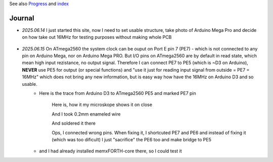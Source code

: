 
See also `Progress <Progress.rst>`__ and `index <README.rst>`__

Journal
=======


* `2025.06.14` I just started this site, now I need to set usable structure, take photo of Arduino Mega Pro and decide on how take out 16MHz for testing purposes without making whole PCB
	
	.. image:: Arduino_mega_2560_PRO_foto_1.png
		:width: 250
		:target: Arduino_mega_2560_PRO_foto_1.png

* `2025.06.15` On ATmega2560 the system clock can be ouput on Port E pin 7 (PE7) - which is not connected to any pin on Arduino Mega, nor on Arduino Mega PRO. But I/O pins on ATmega2560 are by default in read state, which mean high input rezistance, no output signal. Therefore I can connect PE7 to PE5 (which is ~D3 on Arduino), **NEVER** use PE5 for output (or special functions) and "use it just for reading input signal from outside = PE7 = 16MHz" which does not bring any new information, but is easy way how have the 16MHz on Arduino D3 and so usable.
	* Here is the trace from Arduino D3 to ATmega2560 PE5 and marked PE7 pin
		
		.. image:: 2025.06.15-PE5_trace_1.jpg
			:width: 250
			:target: 2025.06.15-PE5_trace_1.jpg
		
		.. image:: 2025.06.15-PE5_trace_2.jpg
			:width: 250
			:target: 2025.06.15-PE5_trace_2.jpg
		
		Here is, how it my microskope shows it on close
		
		.. image:: 2025.06.15-trace_1.jpg
			:width: 250
			:target: 2025.06.15-trace_1.jpg

		And I took 0.2mm enameled wire
		
		.. image:: 2025.06.15-trace_2_wire.jpg
			:width: 250
			:target: 2025.06.15-trace_2_wire.jpg
		
		And soldered it there
		
		.. image:: 2025.06.15-trace_3_loop.jpg
			:width: 250
			:target: 2025.06.15-trace_3_loop.jpg
		
		Ops, I connected wrong pins. When fixing it, I shortcuted PE7 and PE6 and instead of fixing it (which was too dificult) I just "sacrifice" the PE6 too and make bridge to PE5
		
		.. image:: 2025.06.15-trace_4_hack.jpg
			:width: 250
			:target: 2025.06.15-trace_4_hack.jpg
	
	* and I had already installed memxFORTH-core there, so I could test it



